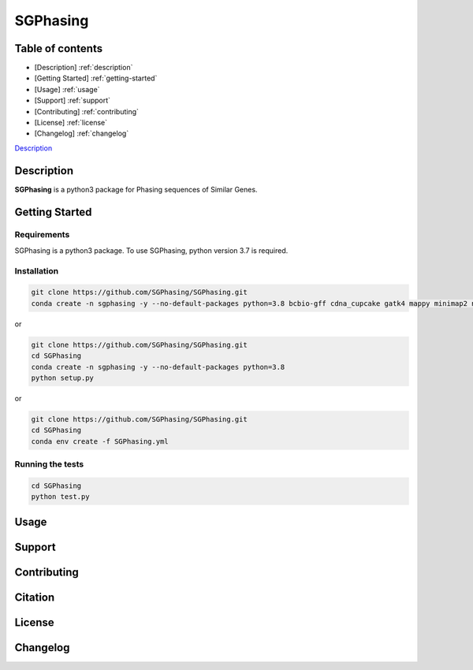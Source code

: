 SGPhasing
=========

.. image:: https://github.com/SGPhasing/SGPhasing/blob/main/Doc/images/sgphasing_logo.svg

.. image:: https://img.shields.io/badge/language-python-blue.svg
.. image:: https://img.shields.io/badge/version-v0.0.1a-green.svg
.. image:: https://img.shields.io/badge/last%20updated-24%20Feb%202021-orange.svg

Table of contents
-----------------

* [Description] :ref:`description` 
* [Getting Started] :ref:`getting-started` 
* [Usage] :ref:`usage` 
* [Support] :ref:`support` 
* [Contributing] :ref:`contributing` 
* [License] :ref:`license` 
* [Changelog] :ref:`changelog` 

`Description <https://github.com/SGPhasing/SGPhasing#description>`_

.. description:

Description
-----------

**SGPhasing** is a python3 package for Phasing sequences of Similar Genes.

.. getting_started:

Getting Started
---------------

Requirements
~~~~~~~~~~~~

SGPhasing is a python3 package. To use SGPhasing, python version 3.7 is required.

Installation
~~~~~~~~~~~~

.. code-block:: shell

    git clone https://github.com/SGPhasing/SGPhasing.git
    conda create -n sgphasing -y --no-default-packages python=3.8 bcbio-gff cdna_cupcake gatk4 mappy minimap2 numpy pysam samtools

or

.. code-block:: shell

    git clone https://github.com/SGPhasing/SGPhasing.git
    cd SGPhasing
    conda create -n sgphasing -y --no-default-packages python=3.8
    python setup.py

or

.. code-block:: shell

    git clone https://github.com/SGPhasing/SGPhasing.git
    cd SGPhasing
    conda env create -f SGPhasing.yml

Running the tests
~~~~~~~~~~~~~~~~~

.. code-block:: shell

    cd SGPhasing
    python test.py

.. usage:

Usage
-----

.. support:

Support
-------

.. contributing:

Contributing
------------

.. citation:

Citation
--------

.. license:

License
-------

.. changelog:

Changelog
---------